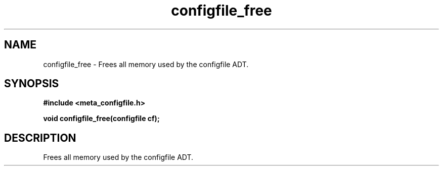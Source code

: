 .TH configfile_free 3 2016-01-30 "" "The Meta C Library"
.SH NAME
configfile_free \- Frees all memory used by the configfile ADT.
.SH SYNOPSIS
.B #include <meta_configfile.h>
.sp
.BI "void configfile_free(configfile cf);

.SH DESCRIPTION
Frees all memory used by the configfile ADT.

